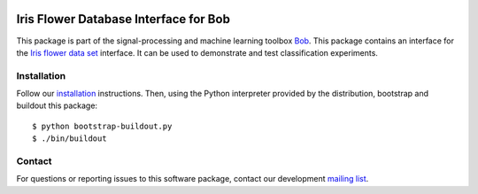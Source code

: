 .. vim: set fileencoding=utf-8 :
.. Thu 18 Aug 12:03:52 CEST 2016

.. image:: http://img.shields.io/badge/docs-stable-yellow.png
   :target: http://pythonhosted.org/bob.db.iris/index.html
.. image:: http://img.shields.io/badge/docs-latest-orange.png
   :target: https://www.idiap.ch/software/bob/docs/latest/bob/bob.db.iris/master/index.html
.. image:: https://gitlab.idiap.ch/bob/bob.db.iris/badges/v2.0.7/build.svg
   :target: https://gitlab.idiap.ch/bob/bob.db.iris/commits/v2.0.7
.. image:: https://img.shields.io/badge/gitlab-project-0000c0.svg
   :target: https://gitlab.idiap.ch/bob/bob.db.iris
.. image:: http://img.shields.io/pypi/v/bob.db.iris.png
   :target: https://pypi.python.org/pypi/bob.db.iris
.. image:: http://img.shields.io/pypi/dm/bob.db.iris.png
   :target: https://pypi.python.org/pypi/bob.db.iris
.. image:: https://img.shields.io/badge/original-data--files-a000a0.png
   :target: http://en.wikipedia.org/wiki/Iris_flower_data_set


=======================================
 Iris Flower Database Interface for Bob
=======================================

This package is part of the signal-processing and machine learning toolbox
Bob_.
This package contains an interface for the `Iris flower data set`_ interface.
It can be used to demonstrate and test classification experiments.


Installation
------------

Follow our `installation`_ instructions. Then, using the Python interpreter
provided by the distribution, bootstrap and buildout this package::

  $ python bootstrap-buildout.py
  $ ./bin/buildout


Contact
-------

For questions or reporting issues to this software package, contact our
development `mailing list`_.


.. Place your references here:
.. _bob: https://www.idiap.ch/software/bob
.. _installation: https://gitlab.idiap.ch/bob/bob/wikis/Installation
.. _mailing list: https://groups.google.com/forum/?fromgroups#!forum/bob-devel
.. _iris flower data set: http://en.wikipedia.org/wiki/Iris_flower_data_set
